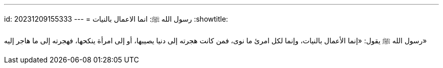 ---
id: 20231209155333
---
= رسول الله  ﷺ: انما الاعمال بالنيات
:showtitle:

رسول الله ﷺ  يقول: «إنما الأعمال بالنيات، وإنما لكل امرئ ما نوى، فمن كانت هجرته
إلى دنيا يصيبها، أو إلى امرأة ينكحها، فهجرته إلى ما هاجر إليه»
